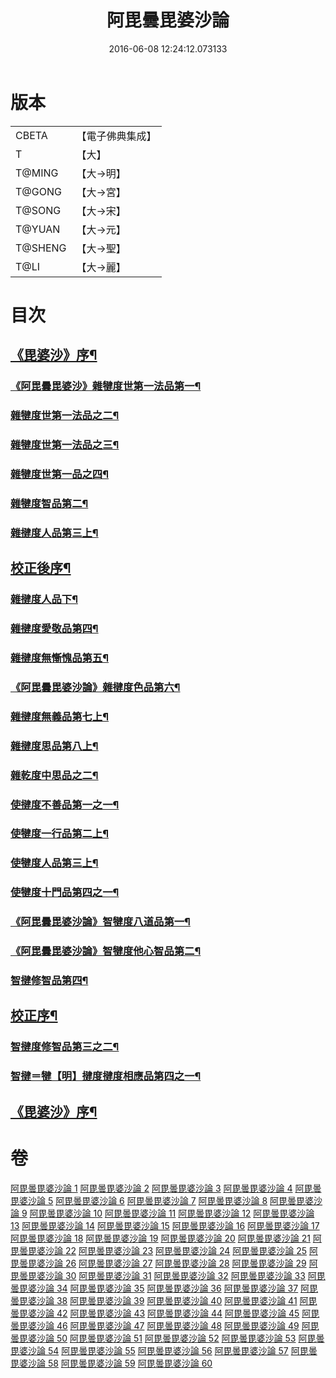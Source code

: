 #+TITLE: 阿毘曇毘婆沙論 
#+DATE: 2016-06-08 12:24:12.073133

* 版本
 |     CBETA|【電子佛典集成】|
 |         T|【大】     |
 |    T@MING|【大→明】   |
 |    T@GONG|【大→宮】   |
 |    T@SONG|【大→宋】   |
 |    T@YUAN|【大→元】   |
 |   T@SHENG|【大→聖】   |
 |      T@LI|【大→麗】   |

* 目次
** [[file:KR6l0011_001.txt::001-0001a4][《毘婆沙》序¶]]
*** [[file:KR6l0011_001.txt::001-0004a15][《阿毘曇毘婆沙》雜犍度世第一法品第一¶]]
*** [[file:KR6l0011_002.txt::002-0009b7][雜犍度世第一法品之二¶]]
*** [[file:KR6l0011_003.txt::003-0017a16][雜犍度世第一法品之三¶]]
*** [[file:KR6l0011_004.txt::004-0026a12][雜犍度世第一品之四¶]]
*** [[file:KR6l0011_005.txt::005-0031c7][雜犍度智品第二¶]]
*** [[file:KR6l0011_013.txt::013-0092b7][雜揵度人品第三上¶]]
** [[file:KR6l0011_014.txt::014-0108b10][校正後序¶]]
*** [[file:KR6l0011_015.txt::015-0108b25][雜揵度人品下¶]]
*** [[file:KR6l0011_016.txt::016-0116a7][雜揵度愛敬品第四¶]]
*** [[file:KR6l0011_019.txt::019-0135c7][雜揵度無慚愧品第五¶]]
*** [[file:KR6l0011_020.txt::020-0148b2][《阿毘曇毘婆沙論》雜揵度色品第六¶]]
*** [[file:KR6l0011_021.txt::021-0152b7][雜揵度無義品第七上¶]]
*** [[file:KR6l0011_023.txt::023-0167c21][雜揵度思品第八上¶]]
*** [[file:KR6l0011_024.txt::024-0175c9][雜乾度中思品之二¶]]
*** [[file:KR6l0011_025.txt::025-0182a7][使揵度不善品第一之一¶]]
*** [[file:KR6l0011_031.txt::031-0222c10][使犍度一行品第二上¶]]
*** [[file:KR6l0011_034.txt::034-0245c9][使犍度人品第三上¶]]
*** [[file:KR6l0011_037.txt::037-0270b10][使犍度十門品第四之一¶]]
*** [[file:KR6l0011_046.txt::046-0351c24][《阿毘曇毘婆沙論》智犍度八道品第一¶]]
*** [[file:KR6l0011_049.txt::049-0370a11][《阿毘曇毘婆沙論》智犍度他心智品第二¶]]
*** [[file:KR6l0011_055.txt::055-0390a11][智揵修智品第四¶]]
** [[file:KR6l0011_055.txt::055-0395a5][校正序¶]]
*** [[file:KR6l0011_056.txt::056-0395a22][智揵度修智品第三之二¶]]
*** [[file:KR6l0011_057.txt::057-0399b10][智揵＝犍【明】揵度揵度相應品第四之一¶]]
** [[file:KR6l0011_060.txt::060-0414c11][《毘婆沙》序¶]]

* 卷
[[file:KR6l0011_001.txt][阿毘曇毘婆沙論 1]]
[[file:KR6l0011_002.txt][阿毘曇毘婆沙論 2]]
[[file:KR6l0011_003.txt][阿毘曇毘婆沙論 3]]
[[file:KR6l0011_004.txt][阿毘曇毘婆沙論 4]]
[[file:KR6l0011_005.txt][阿毘曇毘婆沙論 5]]
[[file:KR6l0011_006.txt][阿毘曇毘婆沙論 6]]
[[file:KR6l0011_007.txt][阿毘曇毘婆沙論 7]]
[[file:KR6l0011_008.txt][阿毘曇毘婆沙論 8]]
[[file:KR6l0011_009.txt][阿毘曇毘婆沙論 9]]
[[file:KR6l0011_010.txt][阿毘曇毘婆沙論 10]]
[[file:KR6l0011_011.txt][阿毘曇毘婆沙論 11]]
[[file:KR6l0011_012.txt][阿毘曇毘婆沙論 12]]
[[file:KR6l0011_013.txt][阿毘曇毘婆沙論 13]]
[[file:KR6l0011_014.txt][阿毘曇毘婆沙論 14]]
[[file:KR6l0011_015.txt][阿毘曇毘婆沙論 15]]
[[file:KR6l0011_016.txt][阿毘曇毘婆沙論 16]]
[[file:KR6l0011_017.txt][阿毘曇毘婆沙論 17]]
[[file:KR6l0011_018.txt][阿毘曇毘婆沙論 18]]
[[file:KR6l0011_019.txt][阿毘曇毘婆沙論 19]]
[[file:KR6l0011_020.txt][阿毘曇毘婆沙論 20]]
[[file:KR6l0011_021.txt][阿毘曇毘婆沙論 21]]
[[file:KR6l0011_022.txt][阿毘曇毘婆沙論 22]]
[[file:KR6l0011_023.txt][阿毘曇毘婆沙論 23]]
[[file:KR6l0011_024.txt][阿毘曇毘婆沙論 24]]
[[file:KR6l0011_025.txt][阿毘曇毘婆沙論 25]]
[[file:KR6l0011_026.txt][阿毘曇毘婆沙論 26]]
[[file:KR6l0011_027.txt][阿毘曇毘婆沙論 27]]
[[file:KR6l0011_028.txt][阿毘曇毘婆沙論 28]]
[[file:KR6l0011_029.txt][阿毘曇毘婆沙論 29]]
[[file:KR6l0011_030.txt][阿毘曇毘婆沙論 30]]
[[file:KR6l0011_031.txt][阿毘曇毘婆沙論 31]]
[[file:KR6l0011_032.txt][阿毘曇毘婆沙論 32]]
[[file:KR6l0011_033.txt][阿毘曇毘婆沙論 33]]
[[file:KR6l0011_034.txt][阿毘曇毘婆沙論 34]]
[[file:KR6l0011_035.txt][阿毘曇毘婆沙論 35]]
[[file:KR6l0011_036.txt][阿毘曇毘婆沙論 36]]
[[file:KR6l0011_037.txt][阿毘曇毘婆沙論 37]]
[[file:KR6l0011_038.txt][阿毘曇毘婆沙論 38]]
[[file:KR6l0011_039.txt][阿毘曇毘婆沙論 39]]
[[file:KR6l0011_040.txt][阿毘曇毘婆沙論 40]]
[[file:KR6l0011_041.txt][阿毘曇毘婆沙論 41]]
[[file:KR6l0011_042.txt][阿毘曇毘婆沙論 42]]
[[file:KR6l0011_043.txt][阿毘曇毘婆沙論 43]]
[[file:KR6l0011_044.txt][阿毘曇毘婆沙論 44]]
[[file:KR6l0011_045.txt][阿毘曇毘婆沙論 45]]
[[file:KR6l0011_046.txt][阿毘曇毘婆沙論 46]]
[[file:KR6l0011_047.txt][阿毘曇毘婆沙論 47]]
[[file:KR6l0011_048.txt][阿毘曇毘婆沙論 48]]
[[file:KR6l0011_049.txt][阿毘曇毘婆沙論 49]]
[[file:KR6l0011_050.txt][阿毘曇毘婆沙論 50]]
[[file:KR6l0011_051.txt][阿毘曇毘婆沙論 51]]
[[file:KR6l0011_052.txt][阿毘曇毘婆沙論 52]]
[[file:KR6l0011_053.txt][阿毘曇毘婆沙論 53]]
[[file:KR6l0011_054.txt][阿毘曇毘婆沙論 54]]
[[file:KR6l0011_055.txt][阿毘曇毘婆沙論 55]]
[[file:KR6l0011_056.txt][阿毘曇毘婆沙論 56]]
[[file:KR6l0011_057.txt][阿毘曇毘婆沙論 57]]
[[file:KR6l0011_058.txt][阿毘曇毘婆沙論 58]]
[[file:KR6l0011_059.txt][阿毘曇毘婆沙論 59]]
[[file:KR6l0011_060.txt][阿毘曇毘婆沙論 60]]


